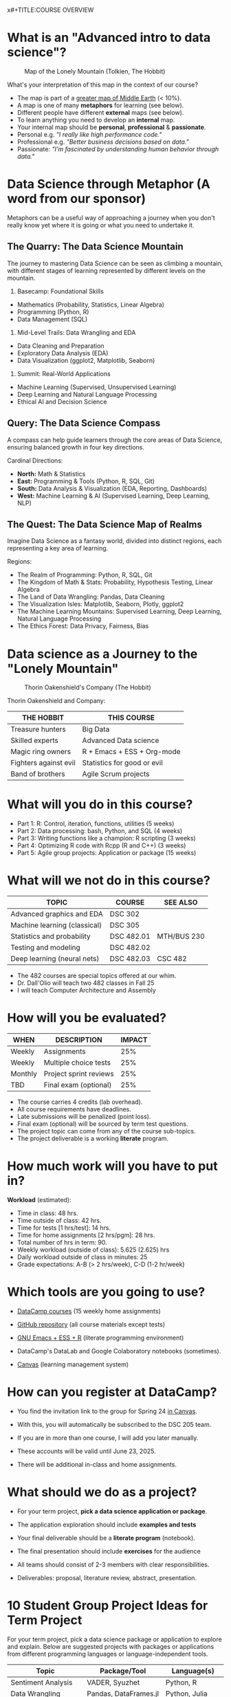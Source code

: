 x#+TITLE:COURSE OVERVIEW
#+AUTHOR: Marcus Birkenkrahe
#+SUBTITLE: CSC 205 - ADVANCED INTRODUCTION TO DATA SCIENCE - SPRING 23
#+STARTUP: overview hideblocks indent
#+OPTIONS: toc:nil num:nil ^:nil

* What is an "Advanced intro to data science"?
#+attr_latex: :width 700px
#+caption: Map of the Lonely Mountain (Tolkien, The Hobbit)
[[../img/cover2.png]]

What's your interpretation of this map in the context of our course?

#+begin_notes
- The map is part of a [[https://github.com/birkenkrahe/ds2-25/blob/main/img/middle_earth2.jpg][greater map of Middle Earth]] (< 10%).
- A map is one of many *metaphors* for learning (see below).
- Different people have different *external* maps (see below).
- To learn anything you need to develop an *internal* map.
- Your internal map should be *personal*, *professional* & *passionate*.
- Personal e.g. /"I really like high performance code."/
- Professional e.g. /"Better business decisions based on data."/
- Passionate: /"I'm fascinated by understanding human behavior through
  data."/
#+end_notes

* Data Science through Metaphor (A word from our sponsor)

Metaphors can be a useful way of approaching a journey when you don't
really know yet where it is going or what you need to undertake it.

** The Quarry: The Data Science Mountain
#+attr_html: :width 400px:
[[../img/data_science_mountain.png]]

The journey to mastering Data Science can be seen as climbing a
mountain, with different stages of learning represented by
different levels on the mountain.

1) Basecamp: Foundational Skills
- Mathematics (Probability, Statistics, Linear Algebra)
- Programming (Python, R)
- Data Management (SQL)

2) Mid-Level Trails: Data Wrangling and EDA
- Data Cleaning and Preparation
- Exploratory Data Analysis (EDA)
- Data Visualization (ggplot2, Matplotlib, Seaborn)

3) Summit: Real-World Applications
- Machine Learning (Supervised, Unsupervised Learning)
- Deep Learning and Natural Language Processing
- Ethical AI and Decision Science

** Query: The Data Science Compass
#+attr_html: :width 400px: 
[[../img/data_science_compass.png]]

A compass can help guide learners through the core areas of Data
Science, ensuring balanced growth in four key directions.

Cardinal Directions:
- *North:* Math & Statistics
- *East:* Programming & Tools (Python, R, SQL, Git)
- *South:* Data Analysis & Visualization (EDA, Reporting, Dashboards)
- *West:* Machine Learning & AI (Supervised Learning, Deep Learning,
  NLP)

** The Quest: The Data Science Map of Realms
#+attr_html: :width 400px: 
[[../img/data_science_map.png]]

Imagine Data Science as a fantasy world, divided into distinct
regions, each representing a key area of learning.

Regions:
- The Realm of Programming: Python, R, SQL, Git
- The Kingdom of Math & Stats: Probability, Hypothesis Testing, Linear
  Algebra
- The Land of Data Wrangling: Pandas, Data Cleaning
- The Visualization Isles: Matplotlib, Seaborn, Plotly, ggplot2
- The Machine Learning Mountains: Supervised Learning, Deep Learning,
  Natural Language Processing
- The Ethics Forest: Data Privacy, Fairness, Bias

* Data science as a Journey to the "Lonely Mountain"
#+attr_latex: :width 700px
#+caption: Thorin Oakenshield's Company (The Hobbit)
[[../img/0_dwarves.jpg]]

Thorin Oakenshield and Company:

| THE HOBBIT            | THIS COURSE                 |
|-----------------------+-----------------------------|
| Treasure hunters      | Big Data                    |
| Skilled experts       | Advanced Data science       |
| Magic ring owners     | R + Emacs + ESS + Org-mode  |
| Fighters against evil | Statistics for good or evil |
| Band of brothers      | Agile Scrum projects        |

* What will you do in this course?

- Part 1: R: Control, iteration, functions, utilities (5 weeks)
- Part 2: Data processing: bash, Python, and SQL (4 weeks)
- Part 3: Writing functions like a champion: R scripting (3 weeks)
- Part 4: Optimizing R code with Rcpp (R and C++) (3 weeks)
- Part 5: Agile group projects: Application or package (15 weeks)

* What will we not do in this course?

| TOPIC                        | COURSE     | SEE ALSO    |
|------------------------------+------------+-------------|
| Advanced graphics and EDA    | DSC 302    |             |
| Machine learning (classical) | DSC 305    |             |
| Statistics and probability   | DSC 482.01 | MTH/BUS 230 |
| Testing and modeling         | DSC 482.02 |             |
| Deep learning (neural nets)  | DSC 482.03 | CSC 482     |

- The 482 courses are special topics offered at our whim.
- Dr. Dall'Olio will teach two 482 classes in Fall 25
- I will teach Computer Architecture and Assembly

* How will you be evaluated?

| WHEN    | DESCRIPTION            | IMPACT |
|---------+------------------------+--------|
| Weekly  | Assignments            |    25% |
| Weekly  | Multiple choice tests  |    25% |
| Monthly | Project sprint reviews |    25% |
| TBD     | Final exam (optional)  |    25% |

- The course carries 4 credits (lab overhead).
- All course requirements have deadlines.
- Late submissions will be penalized (point loss).
- Final exam (optional) will be sourced by term test questions.
- The project topic can come from any of the course sub-topics.
- The project deliverable is a working *literate* program.

* How much work will you have to put in?

*Workload* (estimated):
- Time in class: 48 hrs.
- Time outside of class: 42 hrs.
- Time for tests [1 hrs/test]: 14 hrs.
- Time for home assignments [2 hrs/pgm]: 28 hrs.
- Total number of hrs in term: 90.
- Weekly workload (outside of class): 5.625 (2.625) hrs
- Daily workload outside of class in minutes: 25
- Grade expectations: A-B (> 2 hrs/week), C-D (1-2 hr/week)

* Which tools are you going to use?

- [[https://app.datacamp.com/learn/skill-tracks/R-programming][DataCamp courses]] (15 weekly home assignments)

- [[https://github.com/birkenkrahe/ds2][GitHub repository]] (all course materials except tests)

- [[https://github.com/birkenkrahe/org/blob/master/FAQ.org][GNU Emacs + ESS + R]] (literate programming environment)

- DataCamp's DataLab and Google Colaboratory notebooks (sometimes).

- [[https://lyon.instructure.com/][Canvas]] (learning management system)

* How can you register at DataCamp?

- You find the invitation link to the group for Spring 24 [[https://lyon.instructure.com/courses/1041/pages/course-links][in Canvas]].

- With this, you will automatically be subscribed to the DSC 205 team.

- If you are in more than one course, I will add you later manually.

- These accounts will be valid until June 23, 2025.

- There will be additional in-class and home assignments.

* What should we do as a project? 

- For your term project, *pick a data science application or package*.

- The application exploration should include *examples and tests*

- Your final deliverable should be a *literate program* (notebook).

- The final presentation should include *exercises* for the audience

- All teams should consist of 2-3 members with clear responsibilities.

- Deliverables: proposal, literature review, abstract, presentation.

* 10 Student Group Project Ideas for Term Project

For your term project, pick a data science package or application to
explore and explain. Below are suggested projects with packages or
applications from different programming languages or
language-independent tools.

#+name: Summary of Student Project Ideas
| Topic                    | Package/Tool                  | Language(s)           |
|--------------------------+-------------------------------+-----------------------|
| Sentiment Analysis       | VADER, Syuzhet                | Python, R             |
| Data Wrangling           | Pandas, DataFrames.jl         | Python, Julia         |
| Data Visualization       | Plotly, Vega-Lite             | Python, R, JavaScript |
| Data Validation/Testing  | testthat, pytest              | R, Python             |
| Geospatial Analysis      | GeoPandas, QGIS               | Python, No-code       |
| Web Scraping             | BeautifulSoup, Web Scraper.io | Python, No-code       |
| Statistical Analysis     | SciPy, JASP                   | Python, No-code       |
| Time Series Forecasting  | Prophet, EViews               | Python, R, No-code    |
| Network Analysis         | NetworkX, Gephi               | Python, No-code       |
| Numerical Computing      | NumPy, Octave                 | Python, No-code       |
| Using AI for advanced DS | ChatGPT, Grok, Claude, Gemini | R, Python, No-code    |

** 1. Sentiment Analysis
- Topic: Natural Language Processing (NLP)
- Language: Python, R
- Packages: =vaderSentiment= (Python), =syuzhet= (R)
- Objective: Explore how to perform sentiment analysis using text data
  such as tweets or reviews. Compare the results from different tools.

** 2. Data Cleaning and Transformation
- Topic: Data Wrangling
- Language: Python, Julia
- Packages: =pandas= (Python), =DataFrames.jl= (Julia)
- Objective: Demonstrate how to clean and manipulate messy datasets
  using modern data manipulation libraries.

** 3. Interactive Data Visualizations
- Topic: Data Visualization
- Language: Python, R, JavaScript
- Packages: =plotly= (Python/R), =vega-lite= (Language-Independent)
- Objective: Explore how to create interactive dashboards using Plotly
  or build declarative visualizations using Vega-Lite.

** 4. Data Validation and Testing
- Topic: Data Validation and Testing
- Language: R, Python
- Packages: =testthat= (R), =pytest= (Python)
- Objective: Explore how to validate data and test data
  transformations to ensure correctness. Create unit tests for data
  processing functions.

** 5. Geospatial Data Analysis
- Topic: Geospatial Analysis
- Language: Python, Language-Independent
- Packages: =geopandas= (Python), =QGIS= (Language-Independent)
- Objective: Demonstrate how to analyze and visualize geospatial
  data. Use datasets such as maps, population density, or earthquake
  data.

** 6. Web Scraping
- Topic: Data Collection
- Language: Python, Language-Independent
- Packages: =beautifulsoup4= (Python), =Web Scraper.io= (Language-Independent)
- Objective: Explore how to collect data from websites. Include a
  discussion on ethical considerations and dynamic web pages.

** 7. Statistical Analysis
- Topic: Statistical Analysis
- Language: Python, Language-Independent
- Packages: =scipy= (Python), =JASP= (Language-Independent)
- Objective: Perform statistical analysis and hypothesis testing using
  Python or the user-friendly JASP interface.

** 8. Time Series Analysis
- Topic: Time Series Forecasting
- Language: Python, R, Language-Independent
- Packages: =prophet= (Python/R), =EViews= (Language-Independent)
- Objective: Build time series forecasting models and visualize trends
  in data over time.

** 9. Network Analysis
- Topic: Graph Theory and Networks
- Language: Python, Language-Independent
- Packages: =networkx= (Python), =Gephi= (Language-Independent)
- Objective: Analyze and visualize networks such as social networks,
  transportation systems, or collaboration networks.

** 10. Numerical Computing
- Topic: Numerical Computing
- Language: Python, Language-Independent
- Packages: =numpy= (Python), =Octave= (Language-Independent)
- Objective: Explore numerical operations and matrix algebra. Include
  examples such as optimization or solving linear equations.

** 11. Using AI for Advanced Data Science Tasks
- Topic: AI-Powered Data Science
- Language: R, Python, No-code
- Tools: ChatGPT (OpenAI), Grok (xAI), GitHub Copilot, Claude
  (Anthropic), Gemini (Google)
- Objective: Explore how AI tools can assist with data science tasks
  such as cleaning, transformation, summarization, and code
  generation. Discuss ethical implications, limitations, and best
  practices.
- Suggested Activities:
  - Demonstrate how AI tools can automate repetitive tasks (e.g.,
    cleaning messy datasets).
  - Compare code suggestions from different AI tools and evaluate
    their accuracy and usefulness.
  - Create a short "prompt engineering" guide for data science tasks.
  - Include a live demo or code-along session for using one of these
    AI tools effectively.

* AI 2023 to 2025: Don't be fooled
#+attr_html: :width 500px
#+caption: ChatGPT in Spring 2023
[[../img/0_chatgpt1.png]]

#+attr_html: :width 500px
#+caption: ChatGPT in Spring 2025
[[../img/0_chatgpt2.png]]

* How to handle AI for coding and data science
#+attr_html: :width 650px: 
[[../img/ai_garden_of_eden.png]]

- 2024, I wrote "A note on using AI to write code for you"
  ([[https://tinyurl.com/Using-AI-to-code][tinyurl.com/Using-AI-to-code]])

- My recommendation then was: Experiment with it but don't get
  dependent on it.

- But that's like saying: Start smoking but don't get addicted to
  it. It's not possible. Using AI will change your coding habits
  profoundly - (practically & psychologically, not chemically).

- *The bad news:* It'll make you dumber and perhaps not even faster, and
  you'll depend on it until you decide to wean yourself off it.

- *The good news:* Everybody else is doing it anyway, and if you both
  know how it works and maintain your independence, you may thrive.

- *What am I doing about it?* It doesn't matter because I'm too
  different from you to compare in too many ways.

- *I use AI for:* Multiple-choice test creation; 2nd coding opinion;
  last-resort debugging; project identification; literature search.

* What am I looking forward to?
#+attr_html: :width 400px
#+attr_latex: :width 250px
[[../img/0_package.jpg]]

- Reconnecting with a language you know (R, C++, SQL) is fun.

- Reconnecting with a language (R) at a deeper level is fun.

- Looking forward to learn from *your projects*!

- Learning more about the *object-oriented* aspects of R.

- Dealing another blow to the *"Tidyverse"* (cp. "[[https://github.com/matloff/TidyverseSkeptic][TidyverseSceptic]]").

- Picking up a little more *Python* along the way perhaps.

* When is the first assignment due?

- The first DataCamp home assignment is due on Friday, January 21. For
  late submissions, you lose 1 point per day (out of 10).

- The first in-class assignment is due on Friday, January 21. For late
  submissions, you lose 1 point per day (out of 10 possible points)

- We'll write the first weekly multiple-choice test in class on
  January 23, covering the material that was covered until then.

* Next topics

- A Review of R: 10 Basic Problems
- Calling functions: Scoping
- Calling functions: Argument matching

